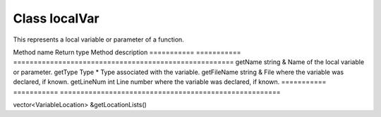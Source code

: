 .. _localVar:

Class localVar
--------------

This represents a local variable or parameter of a function.

=========== ===========
======================================================
Method name Return type Method description
=========== ===========
======================================================
getName     string &    Name of the local variable or parameter.
getType     Type \*     Type associated with the variable.
getFileName string &    File where the variable was declared, if known.
getLineNum  int         Line number where the variable was declared, if known.
=========== ===========
======================================================

vector<VariableLocation> &getLocationLists()
